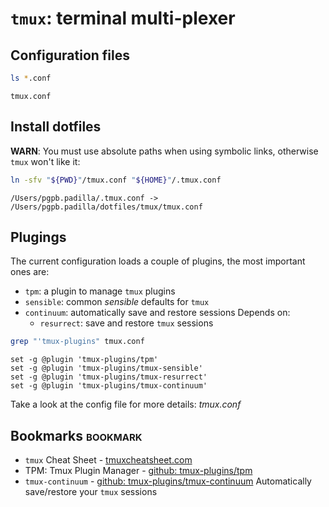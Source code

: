 #+PROPERTY: header-args: :results output :exports both

* =tmux=: terminal multi-plexer

** Configuration files

   #+begin_src bash
     ls *.conf
   #+end_src

   #+RESULTS:
   : tmux.conf


** Install dotfiles
   
   *WARN*: You must use absolute paths when using symbolic links,
   otherwise =tmux= won't like it:

   #+begin_src bash
     ln -sfv "${PWD}"/tmux.conf "${HOME}"/.tmux.conf
   #+end_src

   #+RESULTS:
   : /Users/pgpb.padilla/.tmux.conf -> /Users/pgpb.padilla/dotfiles/tmux/tmux.conf


** Plugings

   The current configuration loads a couple of plugins, the most
   important ones are:

   - =tpm=: a plugin to manage =tmux= plugins
   - =sensible=: common /sensible/ defaults for =tmux=
   - =continuum=: automatically save and restore sessions
     Depends on: 
       - =resurrect=: save and restore =tmux= sessions

   #+begin_src bash :results output
     grep "'tmux-plugins" tmux.conf
   #+end_src

   #+RESULTS:
   : set -g @plugin 'tmux-plugins/tpm'
   : set -g @plugin 'tmux-plugins/tmux-sensible'
   : set -g @plugin 'tmux-plugins/tmux-resurrect'
   : set -g @plugin 'tmux-plugins/tmux-continuum'


   Take a look at the config file for more details: [[file+emacs:tmux.conf][tmux.conf]]
   
** Bookmarks                                                       :bookmark:
   
   - =tmux= Cheat Sheet - [[https://tmuxcheatsheet.com/][tmuxcheatsheet.com]]
   - TPM: Tmux Plugin Manager - [[https://github.com/tmux-plugins/tpm][github: tmux-plugins/tpm]]
   - =tmux-continuum= - [[https://github.com/tmux-plugins/tmux-continuum][github: tmux-plugins/tmux-continuum]]
     Automatically save/restore your =tmux= sessions
